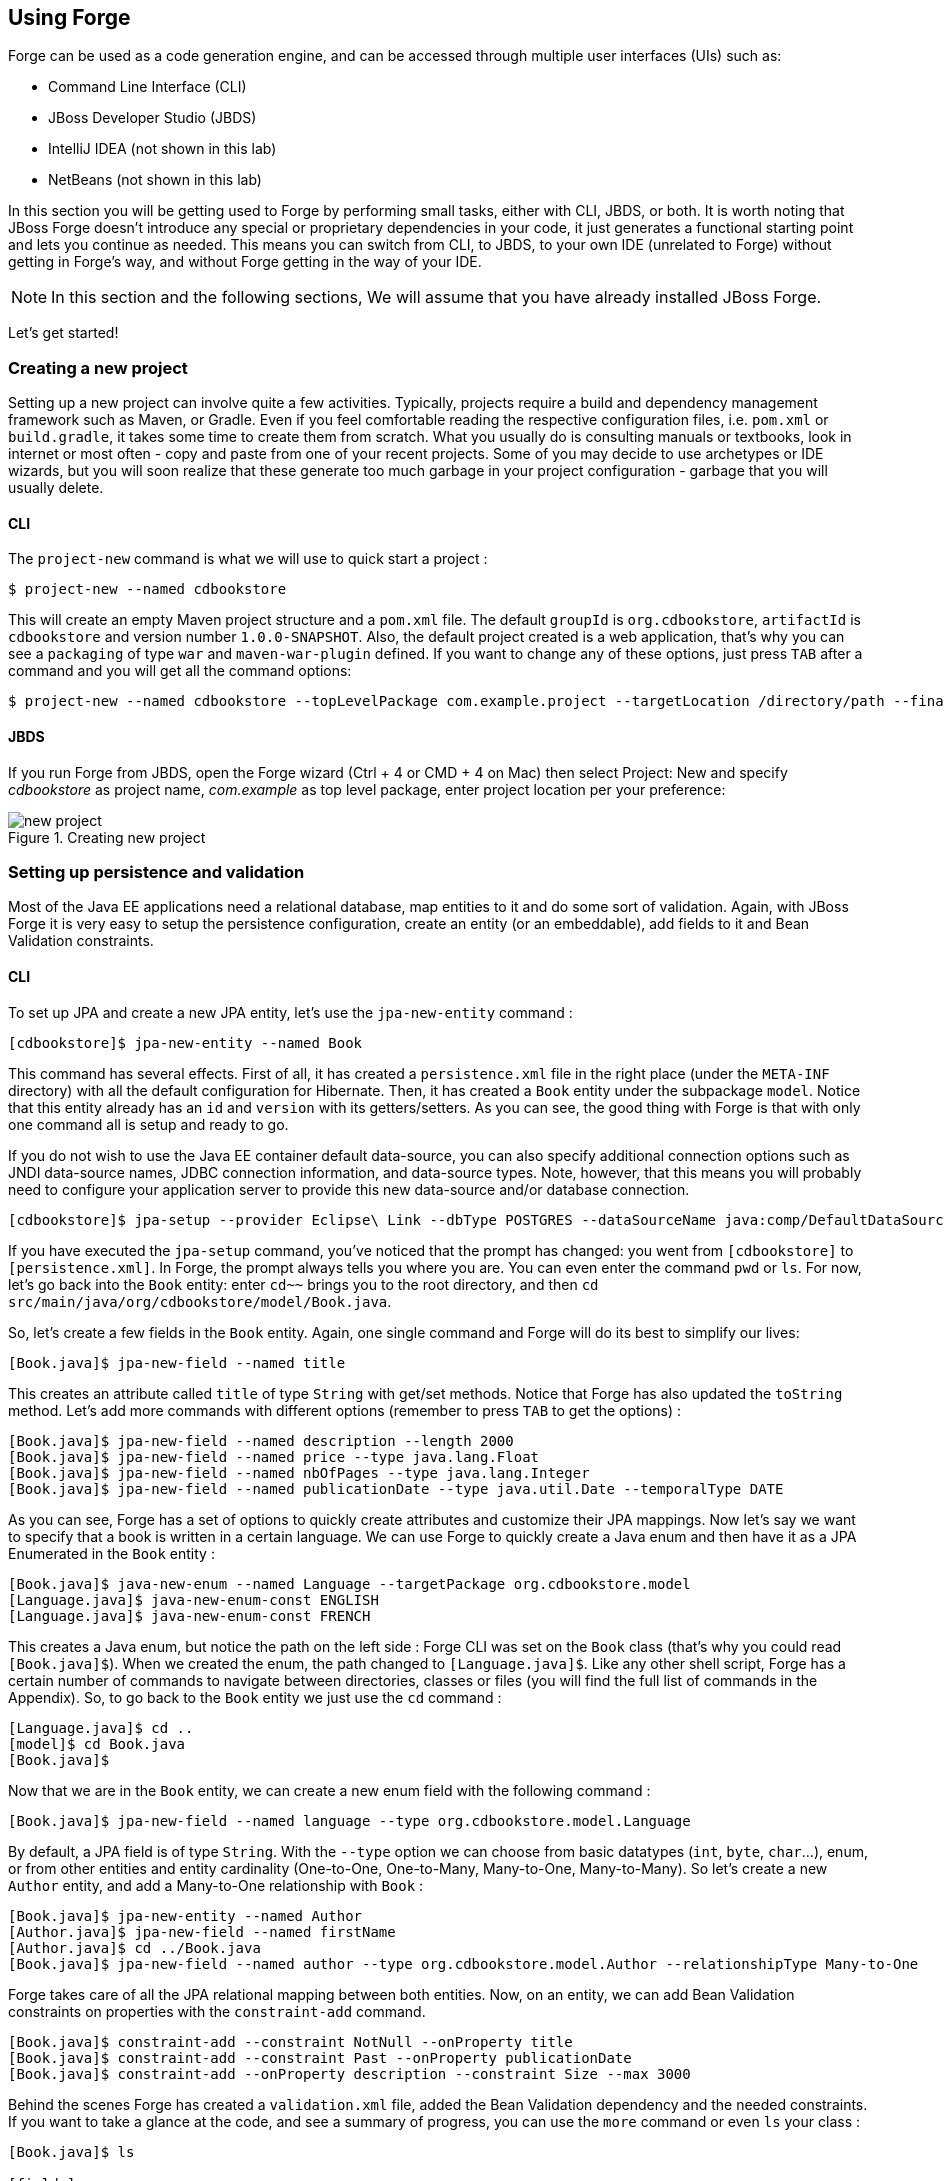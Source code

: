 == Using Forge

Forge can be used as a code generation engine, and can be accessed through multiple user interfaces (UIs) such as:

- Command Line Interface (CLI)
- JBoss Developer Studio (JBDS)
- IntelliJ IDEA (not shown in this lab)
- NetBeans (not shown in this lab)

In this section you will be getting used to Forge by performing small tasks, either with CLI, JBDS, or both. It is worth noting that JBoss Forge doesn't introduce any special or proprietary dependencies in your code, it just generates a functional starting point and lets you continue as needed. This means you can switch from CLI, to JBDS, to your own IDE (unrelated to Forge) without getting in Forge's way, and without Forge getting in the way of your IDE. 

NOTE: In this section and the following sections, We will assume that you have already installed JBoss Forge.

Let's get started!

=== Creating a new project

Setting up a new project can involve quite a few activities. Typically, projects require a build and dependency management framework such as Maven, or Gradle. Even if you feel comfortable reading the respective configuration files, i.e. `pom.xml` or `build.gradle`, it takes some time to create them from scratch. What you usually do is consulting manuals or textbooks, look in internet or most often - copy and paste from one of your recent projects. Some of you may decide to use archetypes or IDE wizards, but you will soon realize that these generate too much garbage in your project configuration - garbage that you will usually delete.

==== CLI

The `project-new` command is what we will use to quick start a project :

[source, console]
----
$ project-new --named cdbookstore
----

This will create an empty Maven project structure and a `pom.xml` file. The default `groupId` is `org.cdbookstore`, `artifactId` is `cdbookstore` and version number `1.0.0-SNAPSHOT`. Also, the default project created is a web application, that's why you can see a `packaging` of type `war` and `maven-war-plugin` defined. If you want to change any of these options, just press `TAB` after a command and you will get all the command options:

[source, console]
----
$ project-new --named cdbookstore --topLevelPackage com.example.project --targetLocation /directory/path --finalName cdbookwebapp --version 1.0.0.Final
----

==== JBDS

If you run Forge from JBDS, open the Forge wizard (Ctrl + 4 or CMD + 4 on Mac) then select Project: New and specify _cdbookstore_ as project name, 
_com.example_ as top level package, enter project location per your preference:

image::../images/using/new-project.png[title="Creating new project"]

=== Setting up persistence and validation

Most of the Java EE applications need a relational database, map entities to it and do some sort of validation. Again, with JBoss Forge it is very easy to setup the persistence configuration, create an entity (or an embeddable), add fields to it and Bean Validation constraints. 

==== CLI

To set up JPA and create a new JPA entity, let's use the `jpa-new-entity` command : 

[source, console]
----
[cdbookstore]$ jpa-new-entity --named Book
----

This command has several effects. First of all, it has created a `persistence.xml` file in the right place (under the `META-INF` directory) with all the default configuration for Hibernate. Then, it has created a `Book` entity under the subpackage `model`. Notice that this entity already has an `id` and `version` with its getters/setters. As you can see, the good thing with Forge is that with only one command all is setup and ready to go. 

If you do not wish to use the Java EE container default data-source, you can also specify additional connection options such as JNDI data-source names, JDBC connection information, and data-source types. Note, however, that this means you will probably need to configure your application server to provide this new data-source and/or database connection.

[source, console]
----
[cdbookstore]$ jpa-setup --provider Eclipse\ Link --dbType POSTGRES --dataSourceName java:comp/DefaultDataSource
----

If you have executed the `jpa-setup` command, you've noticed that the prompt has changed: you went from `[cdbookstore]` to `[persistence.xml]`. In Forge, the prompt always tells you where you are. You can even enter the command `pwd` or `ls`. For now, let's go back into the `Book` entity: enter `cd~~` brings you to the root directory, and then `cd src/main/java/org/cdbookstore/model/Book.java`. 

So, let's create a few fields in the `Book` entity. Again, one single command and Forge will do its best to simplify our lives:

[source, console]
----
[Book.java]$ jpa-new-field --named title
----

This creates an attribute called `title` of type `String` with get/set methods. Notice that Forge has also updated the `toString` method. Let's add more commands with different options (remember to press `TAB` to get the options) :

[source, console]
----
[Book.java]$ jpa-new-field --named description --length 2000
[Book.java]$ jpa-new-field --named price --type java.lang.Float
[Book.java]$ jpa-new-field --named nbOfPages --type java.lang.Integer
[Book.java]$ jpa-new-field --named publicationDate --type java.util.Date --temporalType DATE
----

As you can see, Forge has a set of options to quickly create attributes and customize their JPA mappings. Now let's say we want to specify that a book is written in a certain language. We can use Forge to quickly create a Java enum and then have it as a JPA Enumerated in the `Book` entity :

[source, console]
----
[Book.java]$ java-new-enum --named Language --targetPackage org.cdbookstore.model
[Language.java]$ java-new-enum-const ENGLISH
[Language.java]$ java-new-enum-const FRENCH
----

This creates a Java enum, but notice the path on the left side : Forge CLI was set on the `Book` class (that's why you could read `[Book.java]$`). When we created the enum, the path changed to `[Language.java]$`. Like any other shell script, Forge has a certain number of commands to navigate between directories, classes or files (you will find the full list of commands in the Appendix). So, to go back to the `Book` entity we just use the `cd` command :

[source, console]
----
[Language.java]$ cd ..
[model]$ cd Book.java
[Book.java]$
----

Now that we are in the `Book` entity, we can create a new enum field with the following command : 

[source, console]
----
[Book.java]$ jpa-new-field --named language --type org.cdbookstore.model.Language
----

By default, a JPA field is of type `String`. With the `--type` option we can choose from basic datatypes (`int`, `byte`, `char`…), enum, or from other entities and entity cardinality (One-to-One, One-to-Many, Many-to-One, Many-to-Many). So let's create a new `Author` entity, and add a Many-to-One relationship with `Book` :

[source, console]
----
[Book.java]$ jpa-new-entity --named Author
[Author.java]$ jpa-new-field --named firstName
[Author.java]$ cd ../Book.java
[Book.java]$ jpa-new-field --named author --type org.cdbookstore.model.Author --relationshipType Many-to-One
----

Forge takes care of all the JPA relational mapping between both entities. Now, on an entity, we can add Bean Validation constraints on properties with the `constraint-add` command.

[source, console]
----
[Book.java]$ constraint-add --constraint NotNull --onProperty title
[Book.java]$ constraint-add --constraint Past --onProperty publicationDate
[Book.java]$ constraint-add --onProperty description --constraint Size --max 3000
----

Behind the scenes Forge has created a `validation.xml` file, added the Bean Validation dependency and the needed constraints. If you want to take a glance at the code, and see a summary of progress, you can use the `more` command or even `ls` your class :

[source, console]
----
[Book.java]$ ls

[fields]
author::org.cdbookstore.model.Author      language::org.cdbookstore.model.Language  publicationDate::java.lang.String
description::java.lang.String             nbOfPages::java.lang.Integer              title::java.lang.String
id::java.lang.Long                        price::java.lang.Float                    version::int

[methods]
equals(java.lang.Object)::boolean                  getPublicationDate()::java.lang.String             setLanguage(org.cdbookstore.model.Language)::void
getAuthor()::org.cdbookstore.model.Author          getTitle()::java.lang.String                       setNbOfPages(java.lang.Integer)::void
getDescription()::java.lang.String                 getVersion()::int                                  setPrice(java.lang.Float)::void
getId()::java.lang.Long                            hashCode()::int                                    setPublicationDate(java.lang.String)::void
getLanguage()::org.cdbookstore.model.Language      setAuthor(org.cdbookstore.model.Author)::void      setTitle(java.lang.String)::void
getNbOfPages()::java.lang.Integer                  setDescription(java.lang.String)::void             setVersion(int)::void
getPrice()::java.lang.Float                        setId(java.lang.Long)::void                        toString()::java.lang.String
----


==== JBoss Developer Studio (JBDS)

While working from JBoss Developer Studio (JBDS), after opening the Forge wizard (Ctrl + 4 or CMD + 4 on Mac), 
you should choose _JPA: New Entity_ and you'll see a JPA configuration window. This window provides default values for the Java EE container default data-source, but if you not do wish to use it, you can change your configuration as specified before with CLI. 

In the first step you need to setup JPA in your project:

image::../images/using/jpa-setup.png[title="Setup JPA"]

The next step you need to configure your connection settings:

image::../images/using/configure-connection-settings.png[title="Configuring Connection Settings"]

After the configuration step, you can create your first entity. +
Enter _Book_ as Entity name, _org.cdbookstore.model_ in Target package and click Finish.

image::../images/using/jpa-new-entity.png[title="Creating a new Entity"]

Then you need add fields to your Entity. After opening the Forge wizard (Ctrl + 4 or CMD + 4 on Mac), you should
choose _JPA: New Field_ and select the _Book_ as Target entity, _title_ as Field Name, _String_ as Type and click 
Finish:

image::../images/using/new-field.png[title="Creating a new field in Entity"]

Repeat these steps to create the following fields in the Book class:
[source]
--
Field name: description | Type: java.lang.String| Length: 2000
Field name: price | Type: java.lang.Float
Field name: nbOfPages | Type: java.lang.Integer
Field name: publicationDate | Type java.util.Date | Temporal Type: DATE
--

Now you need to specify that a book is written in a certain language. 
We'll create a Java enum and then have it as a JPA Enumerated in the Book entity. After opening the Forge wizard (Ctrl + 4 or CMD + 4 on Mac), you should
choose _Java: New Enum_ and enter _org.cdbookstore.model_ in Package name and _Language_ in Type Name:

image::../images/using/new-enum.png[title="Creating a new Enum"]

Now you need to add new constants to it. After opening the Forge wizard (Ctrl + 4 or CMD + 4 on Mac) you should choose _Java: New Enum Const_
and add all constants, in this case:
[source]
--
ENGLISH
FRENCH
--

and click Finish:

image::../images/using/new-enum-const.png[title="Creating a new Enum Constant"]

Now, you need add this enum as a field in Book. After opening the Forge wizard (Ctrl + 4 or CMD + 4 on Mac) you should choose _JPA: New Field_ and select the _Book_ as Target Entity, enter _language_ as Field name and select _org.cdbookstore.model.Language_ as Field Type:

image::../images/using/new-enum-jpa-field.png[title="Creating a new Enum field in Entity"]

Now you need to create a new Entity (Same that you did with Book):
[source]
--
Entity Name: Author
--

and create a new field to it (Same that you did in Book):
[source]
--
Field Name: firstName | Type: String
--

Now you need to add a Many-to-One relationship with `Book`. 

Open the Forge wizard (Ctrl + 4 or CMD + 4 on Mac) and choose _JPA: New Field_, select the _Book_ as Target Entity. Enter _author_ as Field name, select _org.cdbookstore.model.Author_ as Field Type and mark _Many-to-One_ as Relationship Type and click Finish (or Next):

image::../images/using/new-relationship.png[title="Creating a new relationship"]

If you choose Next instead of Finish, You can configure your relationship:

image::../images/using/relationship-configuration.png[title="Configuring relationship"]

Forge takes care of all the JPA relational mapping between both entities. +

Now, on an entity, we can add Bean Validation constraints. Open the Forge wizard (Ctrl + 4 or CMD + 4 on Mac) and choose _Constrait: Add_. You'll see a configuration window, just like first step of the _JPA: New Entity_ that you executed before:

image::../images/using/setup-constraint.png[title="Setup Bean Validation"]

You should choose the _Generic Java EE_ as Bean Validation provider and check "Provided by Application Server?". 
If you don't want the default configuration provided by Application Server you are free to change your 
configurations. Click Next, and choose _org.cdbookstore.model.Book_ as Class:

image::../images/using/add-constraint.png[title="Adding Constraint"]

In the next step you need to specify the property _Property_ and the _Constraint_ to configure. 
In this case, let's add @NotNull on the _title_ property:

image::../images/using/add-notnull-constraint.png[title="Adding NotNull Constraint"]

Once the constraint is selected, you can also specify if you want the constraint to appear on the property itself, or on the property accessor (getter method).

Click Next to configure _payload_, _groups_ and _message_:

image::../images/using/configure-constraint.png[title="Configuring Constraint"]

Click Finish. 

Now add two more constraints to the Book class:
[source]
--
Property: publicationDate | Constraint: Past 
Property: description | Constraint: Size | Max: 3000 
--


=== Scaffolding JSF (Java Server Faces)

JSF is the default Java EE user interface framework, and consequently JBoss Forge has a great support for it. In fact, Forge can scaffold an entire CRUD web application from JPA entities very easily, with only a single command. The JSF generated application follows several patterns and best practices: usage of CDI conversation scope, the extended persistence context, JSF converters and so on. If you don't believe it, just try it. 

==== CLI

Now that we have created fields in the entities, it’s time to scaffold web pages for these entities. We can either scaffold per entity, or use a wildcard to let Forge know it can generate a UI for each entity

[source, console]
----
[model]$ scaffold-generate --targets org.cdbookstore.model.*
----

This has the same effect of scaffolding per entity :

[source, console]
----
[model]$ scaffold-generate --targets org.cdbookstore.model.Book
[model]$ scaffold-generate --targets org.cdbookstore.model.Author
----

In a single command Forge has generated configurations files (`web.xml`, `faces-config.xml`, ...), JSF pages for both `Book` and `Author`, images, CSS and added Bootstrap for the layout.

By default Forge scaffolds a web application with JSF 2.0 but you can change this configuration by executing the `faces-setup` command. In fact, most of the Forge commands can be setup (e.g. `jpa-setup`, `servlet-setup`...)

[source, console]
----
$ faces-setup --facesVersion 2.2
----

==== JBDS

In JBDS it's simple too. After opening the Forge wizard (Ctrl + 4 or CMD + 4 on Mac) you should choose _Scaffold: Generate_, choose _Faces_ as Scaffold Type:

image::../images/using/faces-scaffold.png[title="Configuring Faces Scaffold"]

Click Next to configure the Faces Scaffold:

image::../images/using/faces-configuration-scaffold.png[title="Setup Facets"]

By default Forge scaffolds set suggested values for Java EE specification versions, but you can change this configuration as well.

Click Next to continue to select entities for which you want to generate scaffolding. In this case we'll generate for all entities:

image::../images/using/select-jpa-entities.png[title="Selecting JPA entities"]

Click Finish and JBoss Forge will create your user interface.

=== Scaffolding REST Endpoints

REST is a very popular technology nowadays. If you want to create REST endpoints on our entities, or if you want to add a REST endpoint on your existing Java EE web application, Forge is there to help. Forge can quickly scaffold REST endpoints for each entity, giving you a set of CRUD methods. And again, generating all the code plumbing and following best practices. 

==== CLI

Now that we have a few entities (`Book` and `Author`), it’s time to generate REST endpoints. Like for JSF, it is just a matter of executing one single command:

[source, console]
----
[model]$ rest-generate-endpoints-from-entities --targets org.cdbookstore.model.*
----

This is the easiest command to generate the REST endpoints, but like most Forge commands, you can customize a few options if you want, such as package name and so on.

While "holding" most files as the current resource, you may inspect them using `ls`. This also works on REST endpoints. So, if you `cd` `BookEndpoint.java` and execute the command `ls`, this is what you get :

[source, console]
----
[model]$ cd ../rest/BookEndpoint.java
[BookEndpoint.java]$ ls

[fields]
em::javax.persistence.EntityManager

[methods]
create(org.cdbookstore.model.Book)::javax.ws.rs.core.Response  findById(java.lang.Long)::javax.ws.rs.core.Response            update(org.cdbookstore.model.Book)::javax.ws.rs.core.Response
deleteById(java.lang.Long)::javax.ws.rs.core.Response          listAll(java.lang.Integer,java.lang.Integer)::java.util.List
----

==== JBDS

Open the Forge wizard (Ctrl + 4 or CMD + 4 on Mac) and choose _REST: Generate Endpoints from Entities_, the first step, you need to configure the REST in your application, enter all information such as:

image::../images/using/rest-setup.png[title="Configuring REST"]

Click next to select the entities for which endpoints should be generated, select all, and click Finish (or click Next for more options):

image::../images/using/rest-entities.png[title="Generating RESTEndpoints from JPA entities"]

You can customize some options if you prefer, such as _Configuration Strategy_, _Class Name_, _Content Type_ and so on.


=== Deploying on WildFly

Does the WildFly application server need much of an introduction? http://wildfly.org/[WildFly]? Quickly then. WildFly is a flexible, lightweight, managed application runtime that helps you build amazing applications... and we are going to need it to deploy our web application and REST endpoints. For that, we have several options : http://wildfly.org/downloads/[download] it, install, execute and deploy our web application, or use a JBoss Forge addon. Let's try that.

==== Installing the JBoss AS Forge addon

The beauty of JBoss Forge is that it's extensible. In fact, Forge is a add-on container (called Furnace) and everything is seen as an extension (as a matter of fact, the CLI itself is an add-on!). To see the list of add-ons, visit the Forge documentation(http://forge.jboss.org/addons). And if you want to see all the already installed add-ons, execute the following command : 

[source, console]
----
[cdbookstore]$ addon-list
Currently installed addons:
org.jboss.forge.addon:addon-manager,2.12.2-SNAPSHOT
org.jboss.forge.addon:addon-manager-spi,2.12.2-SNAPSHOT
org.jboss.forge.addon:addons,2.12.2-SNAPSHOT
org.jboss.forge.addon:bean-validation,2.12.2-SNAPSHOT
org.jboss.forge.addon:configuration,2.12.2-SNAPSHOT
...
etc
...
----

Enough, talking, let's install the http://forge.jboss.org/addon/org.jboss.forge.addon:as[WildFly add-on]. For that, in the Forge console just type the following commands (and wait for Maven to download the Internet) :

[source, console]
----
[cdbookstore]$ addon-install-from-git --url https://github.com/forge/jboss-as-addon  --coordinate org.jboss.forge.addon:jboss-as-wf
----

Now that you installed these new add-on, you get new `as-setup` command : 

[source, console]
----
[cdbookstore]$ as-setup --server wildfly  --version 8.2.1.Final
----

Wait a bit until WildFly is downloaded.... (in the meantime you can go to `~/.forge/addons` and have a look at what's happening... you can even check the logs under `~/.forge/log/forge.log`)... ok, now that Wildfly is downloaded into your local Maven directory... there it is.... just type `as`, press `TAB` and you will see new commands : 

[source, console]
----
[cdbookstore]$ as-
as-deploy  as-setup  as-shutdown  as-start  as-undeploy
----

So let's build the application, start JBoss with `as-start` and deploy our application with `as-deploy` :

[source, console]
----
[cdbookstore]$ build
[cdbookstore]$ as-start
(...)
JBoss logs
(...)
[cdbookstore]$ as-deploy
----

WildFly is started, the application is deployed, you can now go to http://localhost:8080/cdbookstore and create new books and authors. 

==== Installing the JBoss AS Forge addon on JBDS

Open the Forge wizard (Ctrl + 4 or CMD + 4 on Mac) and choose _Install an Addon from GIT_, enter
_https://github.com/forge/jboss-as-addon_ as GIT Repository URL ad _org.jboss.forge.addon:jboss-as-wf_ as Coordinate:

[source]
--
GIT Repository: https://github.com/forge/jboss-as-addon | Coordinate: org.jboss.forge.addon:jboss-as-wf
--

image::../images/using/addon-install.png[title="Installing an Addon"]

It's now time to set up your server. Open the Forge wizard (Ctrl + 4 or CMD + 4 on Mac) and choose
_AS: Setup_, then select _wildfly8_:

image::../images/using/as-setup.png[title="AS Setup"]

Click next to configure the _Install directory_, _Port_ and so on:

image::../images/using/as-configuration.png[title="Configuration AS"]

Now let's build the application:

Open the Forge wizard (Ctrl + 4 or CMD + 4 on Mac) and choose _Build_:

image::../images/using/build.png[title="Building"]

Now start server with the _AS: Start_ command and deploy application with _AS: Deploy_:

image::../images/using/as-deploy.png[title="Deploying"]

Click Finish, and your application will be deployed on WildFly.


=== Creating Arquillian tests

http://arquillian.org/[Arquillian] is an innovative and highly extensible testing platform for the JVM that enables developers to easily create automated integration, functional and acceptance tests for Java middleware. Picking up where unit tests leave off, Arquillian handles all the plumbing of container management, deployment and framework initialization so you can focus on the task at hand, writing your tests. Real tests. In short…

Arquillian brings the test to the runtime so you don’t have to manage the runtime from the test (or the build). Arquillian eliminates this burden by covering all aspects of test execution, which entails:

- Managing the lifecycle of the container (or containers)
- Bundling the test case, dependent classes and resources into a ShrinkWrap archive (or archives)
- Deploying the archive (or archives) to the container (or containers)
- Enriching the test case by providing dependency injection and other declarative services
- Executing the tests inside (or against) the container
- Capturing the results and returning them to the test runner for reporting

To avoid introducing unnecessary complexity into the developer’s build environment, Arquillian integrates seamlessly with familiar testing frameworks (e.g., JUnit 4, TestNG 5), allowing tests to be launched using existing IDE, Ant and Maven test plugins — without any add-ons.

==== Installing the Arquillian Forge addon

Like the WildFly add-on we just installed and used, bringing Arquillian capabilities to Forge is just a matter of installing one add-on. The easiest installation method is to install directly from a Git repository by executing the following command in the Forge console:

[source, console]
----
[cdbookstore]$ addon-install-from-git --url https://github.com/forge/addon-arquillian.git --coordinate org.arquillian.forge:arquillian-addon
----

To make sure the add-on is properly installed, enter `arq` and press `TAB`, you should see the command `arquillian-setup`. Now, let's use it.

NOTE: Don't forget to have a look at the available add-ons on http://forge.jboss.org/addons

==== CLI

The first thing to do is to setup Arquillian for WildFly by executing the following command: 

[source, console]
----
[cdbookstore]$ arquillian-setup --arquillianVersion 1.1.5.Final --testFramework junit --testFrameworkVersion 4.11 --containerAdapter wildfly-remote --containerAdapterVersion 8.1.0.Final
----

This command adds all the needed dependencies in our `pom.xml` (JUnit, Arquillian core, Arquillian extension for WildFly) and Maven Profile (`arquillian-wildfly-remote`) to run the Arquillian tests. This command has also created an `arquillian.xml` file where all the Arquillian configuration goes. As you can see, with a single command, JBoss Forge has dealt with all the plumbing configuration. 

To create an Arquillian tests, it is as easy: we use the `arquillian-create-test` command and target a specific bean. For example, in our example we can create a test for the `BookBean` as follow: 

[source, console]
----
[cdbookstore]$ arquillian-create-test --targets org.cdbookstore.view.BookBean
----

This creates the `BookBeanTest` under `src/test/java`. The way to run this test is first, make sure WildFly is up and running, second, use the right Maven profile: 

[source, console]
----
mvn install -Parquillian-wildfly-remote
----

The test might not work and you should look at the stack trace on the server side. If you get any `java.lang.ClassNotFoundException` (example `org.cdbookstore.model.Book`) that's because you need to fix the http://arquillian.org/guides/shrinkwrap_introduction/[Shrinkwrap] packaging by adding the missing class. And if the persistent unit is unknown, you need to package it explicitly under the `META-INF` directory. For example, in the code below, Shrinkwrap wraps the `BookBean` and `Book` class into 

[source, java]
----
   @Deployment
   public static JavaArchive createDeployment()
   {
      return ShrinkWrap.create(JavaArchive.class)
            .addClass(Book.class)
            .addClass(BookBean.class)
            .addAsManifestResource("META-INF/persistence.xml", "persistence.xml")
            .addAsManifestResource(EmptyAsset.INSTANCE, "beans.xml");
   }
----

The test should be green. Isn't it? 

Again, with a few Forge commands you manage to setup Arquillian, generate a test and execute it. You have no more excuse for not testing. 

=== Keep on playing

Here we just show you a subset of the JBoss Forge features, but don't hesitate to keep on playing with other commands (full list in appendix). Now that you feel confortable with Forge, let's jump to the next section.
